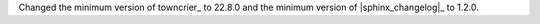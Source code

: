 Changed the minimum version of towncrier_ to 22.8.0 and the minimum
version of |sphinx_changelog|_ to 1.2.0.
